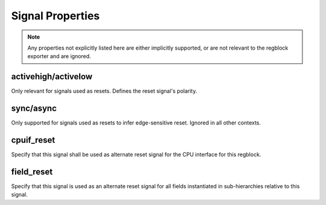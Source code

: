 Signal Properties
=================

.. note:: Any properties not explicitly listed here are either implicitly
    supported, or are not relevant to the regblock exporter and are ignored.


activehigh/activelow
--------------------
Only relevant for signals used as resets. Defines the reset signal's polarity.


sync/async
----------
Only supported for signals used as resets to infer edge-sensitive reset.
Ignored in all other contexts.


cpuif_reset
-----------
Specify that this signal shall be used as alternate reset signal for the CPU
interface for this regblock.


field_reset
-----------
Specify that this signal is used as an alternate reset signal for all fields
instantiated in sub-hierarchies relative to this signal.
